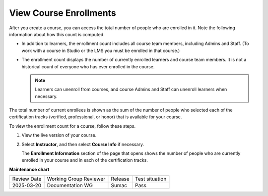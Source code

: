 .. _View Course Enrollments:

#########################
View Course Enrollments
#########################

.. tags:: educator, how-to

After you create a course, you can access the total number of people who are
enrolled in it. Note the following information about how this count is
computed.

* In addition to learners, the enrollment count includes all course team
  members, including Admins and Staff. (To work with a course in Studio or the
  LMS you must be enrolled in that course.)

* The enrollment count displays the number of currently enrolled learners and
  course team members. It is not a historical count of everyone who has ever
  enrolled in the course.

  .. note:: Learners can unenroll from courses, and course Admins and Staff
   can unenroll learners when necessary.

The total number of current enrollees is shown as the sum of the number of
people who selected each of the certification tracks (verified, professional,
or honor) that is available for your course.

To view the enrollment count for a course, follow these steps.

#. View the live version of your course.

#. Select **Instructor**, and then select **Course Info** if necessary.

   The **Enrollment Information** section of the page that opens shows the
   number of people who are currently enrolled in your course and in each of
   the certification tracks.

.. seealso::

 :ref:`Enrollment_Requirements` (reference)
 
 :ref:`View_Course_Information` (how-to)

 :ref:`View Learners Not Yet Enrolled` (how-to)

 :ref:`Manage_Course_Enrollments` (how-to)


**Maintenance chart**

+--------------+-------------------------------+----------------+--------------------------------+
| Review Date  | Working Group Reviewer        |   Release      |Test situation                  |
+--------------+-------------------------------+----------------+--------------------------------+
| 2025-03-20   | Documentation WG              | Sumac          | Pass                           |
+--------------+-------------------------------+----------------+--------------------------------+
